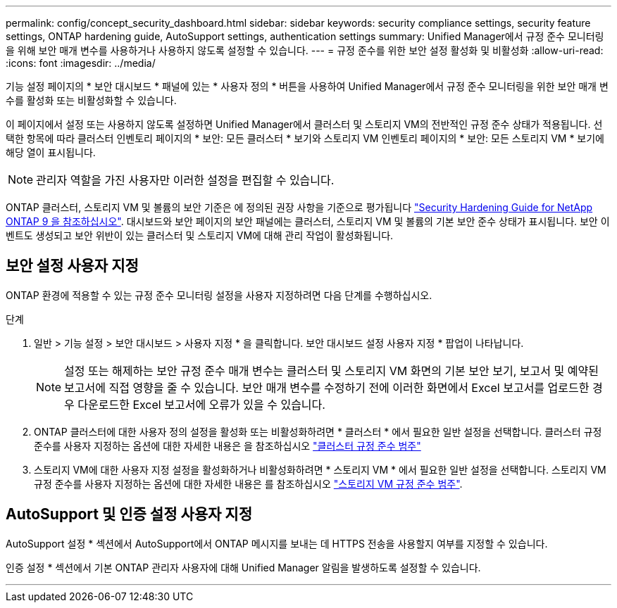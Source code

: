---
permalink: config/concept_security_dashboard.html 
sidebar: sidebar 
keywords: security compliance settings, security feature settings, ONTAP hardening guide, AutoSupport settings, authentication settings 
summary: Unified Manager에서 규정 준수 모니터링을 위해 보안 매개 변수를 사용하거나 사용하지 않도록 설정할 수 있습니다. 
---
= 규정 준수를 위한 보안 설정 활성화 및 비활성화
:allow-uri-read: 
:icons: font
:imagesdir: ../media/


[role="lead"]
기능 설정 페이지의 * 보안 대시보드 * 패널에 있는 * 사용자 정의 * 버튼을 사용하여 Unified Manager에서 규정 준수 모니터링을 위한 보안 매개 변수를 활성화 또는 비활성화할 수 있습니다.

이 페이지에서 설정 또는 사용하지 않도록 설정하면 Unified Manager에서 클러스터 및 스토리지 VM의 전반적인 규정 준수 상태가 적용됩니다. 선택한 항목에 따라 클러스터 인벤토리 페이지의 * 보안: 모든 클러스터 * 보기와 스토리지 VM 인벤토리 페이지의 * 보안: 모든 스토리지 VM * 보기에 해당 열이 표시됩니다.

[NOTE]
====
관리자 역할을 가진 사용자만 이러한 설정을 편집할 수 있습니다.

====
ONTAP 클러스터, 스토리지 VM 및 볼륨의 보안 기준은 에 정의된 권장 사항을 기준으로 평가됩니다 link:https://www.netapp.com/pdf.html?item=/media/10674-tr4569pdf.pdf["Security Hardening Guide for NetApp ONTAP 9 을 참조하십시오"]. 대시보드와 보안 페이지의 보안 패널에는 클러스터, 스토리지 VM 및 볼륨의 기본 보안 준수 상태가 표시됩니다. 보안 이벤트도 생성되고 보안 위반이 있는 클러스터 및 스토리지 VM에 대해 관리 작업이 활성화됩니다.



== 보안 설정 사용자 지정

ONTAP 환경에 적용할 수 있는 규정 준수 모니터링 설정을 사용자 지정하려면 다음 단계를 수행하십시오.

.단계
. 일반 > 기능 설정 > 보안 대시보드 > 사용자 지정 * 을 클릭합니다. 보안 대시보드 설정 사용자 지정 * 팝업이 나타납니다.
+
[NOTE]
====
설정 또는 해제하는 보안 규정 준수 매개 변수는 클러스터 및 스토리지 VM 화면의 기본 보안 보기, 보고서 및 예약된 보고서에 직접 영향을 줄 수 있습니다. 보안 매개 변수를 수정하기 전에 이러한 화면에서 Excel 보고서를 업로드한 경우 다운로드한 Excel 보고서에 오류가 있을 수 있습니다.

====
. ONTAP 클러스터에 대한 사용자 정의 설정을 활성화 또는 비활성화하려면 * 클러스터 * 에서 필요한 일반 설정을 선택합니다. 클러스터 규정 준수를 사용자 지정하는 옵션에 대한 자세한 내용은 을 참조하십시오 link:../health-checker/reference_cluster_compliance_categories.html["클러스터 규정 준수 범주"]
. 스토리지 VM에 대한 사용자 지정 설정을 활성화하거나 비활성화하려면 * 스토리지 VM * 에서 필요한 일반 설정을 선택합니다. 스토리지 VM 규정 준수를 사용자 지정하는 옵션에 대한 자세한 내용은 를 참조하십시오 link:../health-checker/reference_svm_compliance_categories.html["스토리지 VM 규정 준수 범주"].




== AutoSupport 및 인증 설정 사용자 지정

AutoSupport 설정 * 섹션에서 AutoSupport에서 ONTAP 메시지를 보내는 데 HTTPS 전송을 사용할지 여부를 지정할 수 있습니다.

인증 설정 * 섹션에서 기본 ONTAP 관리자 사용자에 대해 Unified Manager 알림을 발생하도록 설정할 수 있습니다.

'''